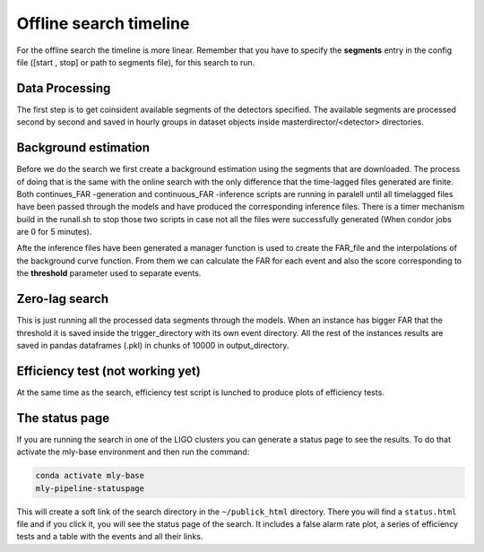 .. _Offline_search_timeline:

Offline search timeline
#######################

For the offline search the timeline is more linear. Remember that you have to specify the **segments** entry in the config file ([start , stop] or path to segments file), for this search to run.


Data Processing
===============

The first step is to get coinsident available segments of the detectors specified. The available segments are processed second by second and saved in hourly groups in dataset objects inside masterdirector/<detector> directories.

Background estimation
=====================

Before we do the search we first create a background estimation using the segments that are downloaded. 
The process of doing that is the same with the online search with the only difference that the time-lagged files generated are finite.
Both continues_FAR -generation and continuous_FAR -inference scripts are running in paralell until all timelagged files have been passed through the models 
and have produced the corresponding inference files. 
There is a timer mechanism build in the runall.sh to stop those two scripts in case not all the files were successfully generated (When condor jobs are 0 for 5 minutes). 

Afte the inference files have been generated a manager function is used to create the FAR_file and the interpolations of the background curve function. 
From them we can calculate the FAR for each event and also the score corresponding to the **threshold** parameter used to separate events.

Zero-lag search
===============

This is just running all the processed data segments through the models.
When an instance has bigger FAR that the threshold it is saved inside the trigger_directory with its own event directory.
All the rest of the instances results are saved in pandas dataframes (.pkl) in chunks of 10000 in output_directory.

Efficiency test (not working yet)
=================================
At the same time as the search, efficiency test script is lunched to produce plots of efficiency tests.

The status page
===============

If you are running the search in one of the LIGO clusters you can generate a status page to see the results. To do that activate the mly-base environment and then run the command:

.. code-block:: bash

    conda activate mly-base
    mly-pipeline-statuspage

This will create a soft link of the search directory in the ``~/publick_html`` directory. There you will find a ``status.html`` file and if you click it, you will see the status page of the search. It includes a false alarm rate plot, a series of efficiency tests and a table with the events and all their links.
